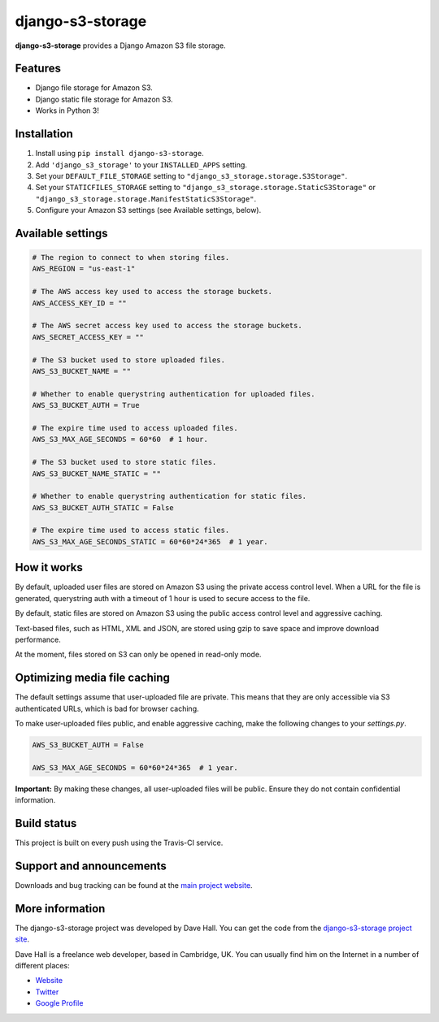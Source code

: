 django-s3-storage
=================

**django-s3-storage** provides a Django Amazon S3 file storage.


Features
--------

- Django file storage for Amazon S3.
- Django static file storage for Amazon S3.
- Works in Python 3!


Installation
------------

1. Install using ``pip install django-s3-storage``.
2. Add ``'django_s3_storage'`` to your ``INSTALLED_APPS`` setting.
3. Set your ``DEFAULT_FILE_STORAGE`` setting to ``"django_s3_storage.storage.S3Storage"``.
4. Set your ``STATICFILES_STORAGE`` setting to ``"django_s3_storage.storage.StaticS3Storage"`` or ``"django_s3_storage.storage.ManifestStaticS3Storage"``.
5. Configure your Amazon S3 settings (see Available settings, below).


Available settings
------------------

.. code:: python

    # The region to connect to when storing files.
    AWS_REGION = "us-east-1"

    # The AWS access key used to access the storage buckets.
    AWS_ACCESS_KEY_ID = ""

    # The AWS secret access key used to access the storage buckets.
    AWS_SECRET_ACCESS_KEY = ""

    # The S3 bucket used to store uploaded files.
    AWS_S3_BUCKET_NAME = ""

    # Whether to enable querystring authentication for uploaded files.
    AWS_S3_BUCKET_AUTH = True

    # The expire time used to access uploaded files.
    AWS_S3_MAX_AGE_SECONDS = 60*60  # 1 hour.

    # The S3 bucket used to store static files.
    AWS_S3_BUCKET_NAME_STATIC = ""

    # Whether to enable querystring authentication for static files.
    AWS_S3_BUCKET_AUTH_STATIC = False

    # The expire time used to access static files.
    AWS_S3_MAX_AGE_SECONDS_STATIC = 60*60*24*365  # 1 year.


How it works
------------

By default, uploaded user files are stored on Amazon S3 using the private access control level. When a URL for the file
is generated, querystring auth with a timeout of 1 hour is used to secure access to the file.

By default, static files are stored on Amazon S3 using the public access control level and aggressive caching.

Text-based files, such as HTML, XML and JSON, are stored using gzip to save space and improve download
performance.

At the moment, files stored on S3 can only be opened in read-only mode.


Optimizing media file caching
-----------------------------

The default settings assume that user-uploaded file are private. This means that
they are only accessible via S3 authenticated URLs, which is bad for browser caching.

To make user-uploaded files public, and enable aggressive caching, make the following changes to your `settings.py`.

.. code:: python

    AWS_S3_BUCKET_AUTH = False

    AWS_S3_MAX_AGE_SECONDS = 60*60*24*365  # 1 year.

**Important:** By making these changes, all user-uploaded files will be public. Ensure they do not contain confidential information.


Build status
------------

This project is built on every push using the Travis-CI service.

.. image:: https://travis-ci.org/etianen/django-s3-storage.svg?branch=master
    :target: https://travis-ci.org/etianen/django-s3-storage


Support and announcements
-------------------------

Downloads and bug tracking can be found at the `main project
website <http://github.com/etianen/django-s3-storage>`_.


More information
----------------

The django-s3-storage project was developed by Dave Hall. You can get the code
from the `django-s3-storage project site <http://github.com/etianen/django-s3-storage>`_.

Dave Hall is a freelance web developer, based in Cambridge, UK. You can usually
find him on the Internet in a number of different places:

-  `Website <http://www.etianen.com/>`_
-  `Twitter <http://twitter.com/etianen>`_
-  `Google Profile <http://www.google.com/profiles/david.etianen>`_
